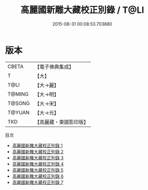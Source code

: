 #+TITLE: 高麗國新雕大藏校正別錄 / T@LI

#+DATE: 2015-08-31 00:08:53.703880
* 版本
 |     CBETA|【電子佛典集成】|
 |         T|【大】     |
 |      T@LI|【大→麗】   |
 |    T@MING|【大→明】   |
 |    T@SONG|【大→宋】   |
 |    T@YUAN|【大→元】   |
 |       TKD|【高麗藏・東國影印版】|
目次
 - [[file:KR6s0085_001.txt][高麗國新雕大藏校正別錄 1]]
 - [[file:KR6s0085_002.txt][高麗國新雕大藏校正別錄 2]]
 - [[file:KR6s0085_003.txt][高麗國新雕大藏校正別錄 3]]
 - [[file:KR6s0085_004.txt][高麗國新雕大藏校正別錄 4]]
 - [[file:KR6s0085_005.txt][高麗國新雕大藏校正別錄 5]]
 - [[file:KR6s0085_006.txt][高麗國新雕大藏校正別錄 6]]
 - [[file:KR6s0085_007.txt][高麗國新雕大藏校正別錄 7]]
